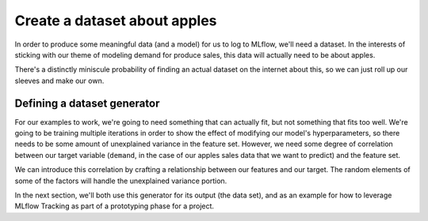 Create a dataset about apples
=============================

In order to produce some meaningful data (and a model) for us to log to MLflow, we'll need a dataset.
In the interests of sticking with our theme of modeling demand for produce sales, this data will
actually need to be about apples.

There's a distinctly miniscule probability of finding an actual dataset on the internet about this,
so we can just roll up our sleeves and make our own.

Defining a dataset generator
----------------------------

For our examples to work, we're going to need something that can actually fit, but not something that
fits too well. We're going to be training multiple iterations in order to show the effect of modifying
our model's hyperparameters, so there needs to be some amount of unexplained variance in the feature set.
However, we need some degree of correlation between our target variable (``demand``, in the case of our
apples sales data that we want to predict) and the feature set.

We can introduce this correlation by crafting a relationship between our features and our target.
The random elements of some of the factors will handle the unexplained variance portion.

.. code-section::
    .. code-block:: python
        :caption: Synthetic data generator for predicting demand for apples

        import pandas as pd
        import numpy as np
        from datetime import datetime, timedelta


        def generate_apple_sales_data_with_promo_adjustment(
            base_demand: int = 1000, n_rows: int = 5000
        ):
            """
            Generates a synthetic dataset for predicting apple sales demand with seasonality
            and inflation.

            This function creates a pandas DataFrame with features relevant to apple sales.
            The features include date, average_temperature, rainfall, weekend flag, holiday flag,
            promotional flag, price_per_kg, and the previous day's demand. The target variable,
            'demand', is generated based on a combination of these features with some added noise.

            Args:
                base_demand (int, optional): Base demand for apples. Defaults to 1000.
                n_rows (int, optional): Number of rows (days) of data to generate. Defaults to 5000.

            Returns:
                pd.DataFrame: DataFrame with features and target variable for apple sales prediction.

            Example:
                >>> df = generate_apple_sales_data_with_seasonality(base_demand=1200, n_rows=6000)
                >>> df.head()
            """

            # Set seed for reproducibility
            np.random.seed(9999)

            # Create date range
            dates = [datetime.now() - timedelta(days=i) for i in range(n_rows)]
            dates.reverse()

            # Generate features
            df = pd.DataFrame(
                {
                    "date": dates,
                    "average_temperature": np.random.uniform(10, 35, n_rows),
                    "rainfall": np.random.exponential(5, n_rows),
                    "weekend": [(date.weekday() >= 5) * 1 for date in dates],
                    "holiday": np.random.choice([0, 1], n_rows, p=[0.97, 0.03]),
                    "price_per_kg": np.random.uniform(0.5, 3, n_rows),
                    "month": [date.month for date in dates],
                }
            )

            # Introduce inflation over time (years)
            df["inflation_multiplier"] = (
                1 + (df["date"].dt.year - df["date"].dt.year.min()) * 0.03
            )

            # Incorporate seasonality due to apple harvests
            df["harvest_effect"] = np.sin(2 * np.pi * (df["month"] - 3) / 12) + np.sin(
                2 * np.pi * (df["month"] - 9) / 12
            )

            # Modify the price_per_kg based on harvest effect
            df["price_per_kg"] = df["price_per_kg"] - df["harvest_effect"] * 0.5

            # Adjust promo periods to coincide with periods lagging peak harvest by 1 month
            peak_months = [4, 10]  # months following the peak availability
            df["promo"] = np.where(
                df["month"].isin(peak_months),
                1,
                np.random.choice([0, 1], n_rows, p=[0.85, 0.15]),
            )

            # Generate target variable based on features
            base_price_effect = -df["price_per_kg"] * 50
            seasonality_effect = df["harvest_effect"] * 50
            promo_effect = df["promo"] * 200

            df["demand"] = (
                base_demand
                + base_price_effect
                + seasonality_effect
                + promo_effect
                + df["weekend"] * 300
                + np.random.normal(0, 50, n_rows)
            ) * df[
                "inflation_multiplier"
            ]  # adding random noise

            # Add previous day's demand
            df["previous_days_demand"] = df["demand"].shift(1)
            df["previous_days_demand"].fillna(
                method="bfill", inplace=True
            )  # fill the first row

            # Drop temporary columns
            df.drop(columns=["inflation_multiplier", "harvest_effect", "month"], inplace=True)

            return df

In the next section, we'll both use this generator for its output (the data set), and as an example
for how to leverage MLflow Tracking as part of a prototyping phase for a project.